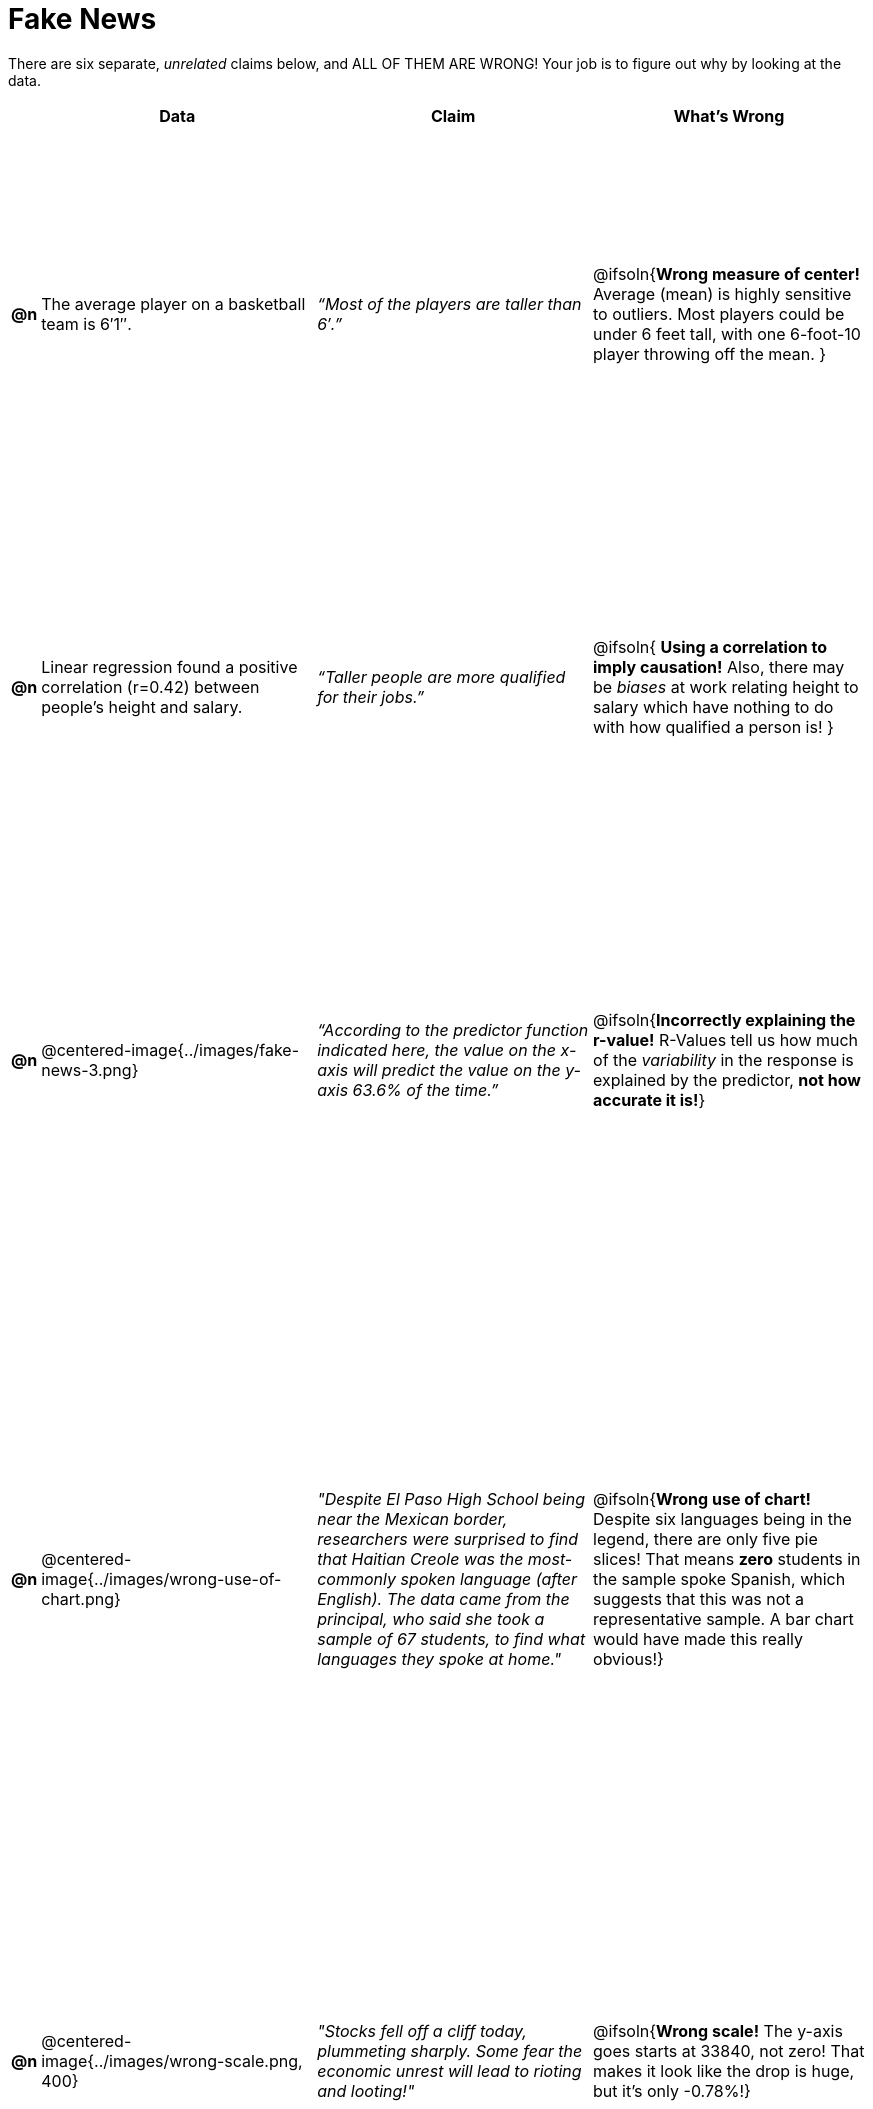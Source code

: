 = Fake News

++++
<style>
	img { width: 400px !important; }
	table { height: 98%; }
</style>
++++

There are six separate, _unrelated_ claims below, and ALL OF THEM ARE WRONG! Your job is to figure out why by looking at the data.

[.fakenews-table,cols=".^1a,10a,10a,10a",options="header"]
|===
|
| Data
| Claim
| What's Wrong

| *@n*
| The average player on a basketball team is 6′1″.
| _“Most of the players are taller than 6′.”_
| @ifsoln{*Wrong measure of center!* Average (mean) is highly sensitive to outliers. Most players could be under 6 feet tall, with one 6-foot-10 player throwing off the mean. }

| *@n*
| Linear regression found a positive correlation (r=0.42) between people’s height and salary.
| _“Taller people are more qualified for their jobs.”_
| @ifsoln{ *Using a correlation to imply causation!* Also, there may be _biases_ at work relating height to salary which have nothing to do with how qualified a person is! }

| *@n*
| @centered-image{../images/fake-news-3.png}
| _“According to the predictor function indicated here, the value on the x-axis will predict the value on the y-axis 63.6% of the time.”_
| @ifsoln{*Incorrectly explaining the r-value!* R-Values tell us how much of the _variability_ in the response is explained by the predictor, *not how accurate it is!*}

| *@n*
| @centered-image{../images/wrong-use-of-chart.png}
| _"Despite El Paso High School being near the Mexican border, researchers were surprised to find that Haitian Creole was the most-commonly spoken language (after English). The data came from the principal, who said she took a sample of 67 students, to find what languages they spoke at home."_
| @ifsoln{*Wrong use of chart!* Despite six languages being in the legend, there are only five pie slices! That means *zero* students in the sample spoke Spanish, which suggests that this was not a representative sample. A bar chart would have made this really obvious!}

| *@n*
| @centered-image{../images/wrong-scale.png, 400}
| _"Stocks fell off a cliff today, plummeting sharply. Some fear the economic unrest will lead to rioting and looting!"_
| @ifsoln{*Wrong scale!* The y-axis goes starts at 33840, not zero! That makes it look like the drop is huge, but it's only -0.78%!}


|===
